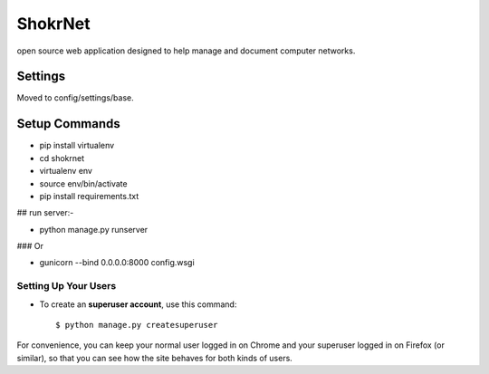 ShokrNet
========

open source web application designed to help manage and document computer networks.


Settings
--------
Moved to config/settings/base.

Setup Commands
--------------
- pip install virtualenv
- cd shokrnet
- virtualenv env
- source env/bin/activate
- pip install requirements.txt

## run server:-

- python manage.py runserver

### Or

- gunicorn --bind 0.0.0.0:8000 config.wsgi


Setting Up Your Users
^^^^^^^^^^^^^^^^^^^^^
* To create an **superuser account**, use this command::

    $ python manage.py createsuperuser

For convenience, you can keep your normal user logged in on Chrome and your superuser logged in on Firefox (or similar), so that you can see how the site behaves for both kinds of users.
